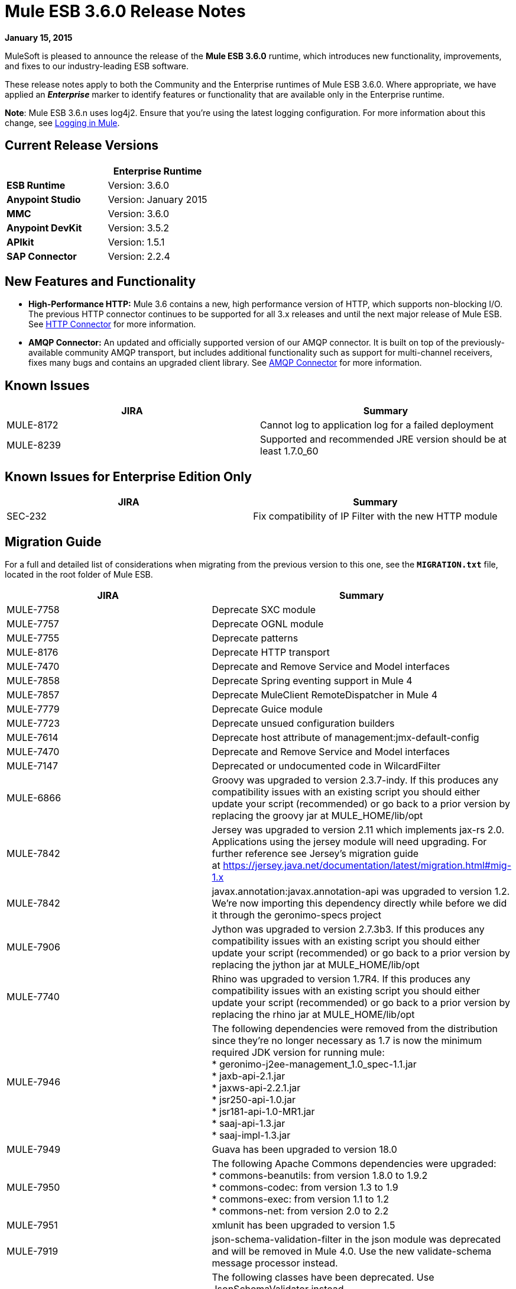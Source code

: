 = Mule ESB 3.6.0 Release Notes
:keywords: release notes


*January 15, 2015*

MuleSoft is pleased to announce the release of the *Mule ESB 3.6.0* runtime, which introduces new functionality, improvements, and fixes to our industry-leading ESB software. 

These release notes apply to both the Community and the Enterprise runtimes of Mule ESB 3.6.0. Where appropriate, we have applied an *_Enterprise_* marker to identify features or functionality that are available only in the Enterprise runtime.

*Note*: Mule ESB 3.6.n uses log4j2. Ensure that you're using the latest logging configuration. For more information about this change, see link:/mule-user-guide/v/3.7/logging-in-mule[Logging in Mule].

== Current Release Versions

[width="100%",cols="50%,50%",options="header",]
|===
a|
 a|
*Enterprise Runtime*

|*ESB Runtime* |Version: 3.6.0
|*Anypoint Studio* |Version: January 2015
|*MMC* |Version: 3.6.0
|*Anypoint DevKit* |Version: 3.5.2
|*APIkit* |Version: 1.5.1
|*SAP Connector* |Version: 2.2.4
|===

== New Features and Functionality

* *High-Performance HTTP:* Mule 3.6 contains a new, high performance version of HTTP, which supports non-blocking I/O. The previous HTTP connector continues to be supported for all 3.x releases and until the next major release of Mule ESB. See link:/mule-user-guide/v/3.7/migrating-to-the-new-http-connector[HTTP Connector] for more information.
* *AMQP Connector:* An updated and officially supported version of our AMQP connector. It is built on top of the previously-available community AMQP transport, but includes additional functionality such as support for multi-channel receivers, fixes many bugs and contains an upgraded client library. See link:/mule-user-guide/v/3.7/amqp-connector[AMQP Connector] for more information.

== Known Issues

[cols=",",options="header",]
|===
|JIRA |Summary
|MULE-8172 |Cannot log to application log for a failed deployment
|MULE-8239 |Supported and recommended JRE version should be at least 1.7.0_60
|===

== Known Issues for Enterprise Edition Only

[cols=",",options="header",]
|===
|JIRA |Summary
|SEC-232 |Fix compatibility of IP Filter with the new HTTP module
|===

== Migration Guide

For a full and detailed list of considerations when migrating from the previous version to this one, see the **`MIGRATION.txt`** file, located in the root folder of Mule ESB.

[cols=",",options="header",]
|===
|JIRA |Summary
|MULE-7758 |Deprecate SXC module
|MULE-7757 |Deprecate OGNL module
|MULE-7755 |Deprecate patterns
|MULE-8176 |Deprecate HTTP transport
|MULE-7470 |Deprecate and Remove Service and Model interfaces
|MULE-7858 |Deprecate Spring eventing support in Mule 4
|MULE-7857 |Deprecate MuleClient RemoteDispatcher in Mule 4
|MULE-7779 |Deprecate Guice module
|MULE-7723 |Deprecate unsued configuration builders
|MULE-7614 |Deprecate host attribute of management:jmx-default-config
|MULE-7470 |Deprecate and Remove Service and Model interfaces
|MULE-7147 |Deprecated or undocumented code in WilcardFilter
|MULE-6866 |Groovy was upgraded to version 2.3.7-indy. If this produces any compatibility issues with an existing script you should either update your script (recommended) or go back to a prior version by replacing the groovy jar at MULE_HOME/lib/opt
|MULE-7842 |Jersey was upgraded to version 2.11 which implements jax-rs 2.0. Applications using the jersey module will need upgrading. For further reference see Jersey's migration guide at https://jersey.java.net/documentation/latest/migration.html#mig-1.x
|MULE-7842 |javax.annotation:javax.annotation-api was upgraded to version 1.2. We're now importing this dependency directly while before we did it through the geronimo-specs project
|MULE-7906 |Jython was upgraded to version 2.7.3b3. If this produces any compatibility issues with an existing script you should either update your script (recommended) or go back to a prior version by replacing the jython jar at MULE_HOME/lib/opt
|MULE-7740 |Rhino was upgraded to version 1.7R4. If this produces any compatibility issues with an existing script you should either update your script (recommended) or go back to a prior version by replacing the rhino jar at MULE_HOME/lib/opt
|MULE-7946 |The following dependencies were removed from the distribution since they're no longer necessary as 1.7 is now the minimum required JDK version for running mule: +
* geronimo-j2ee-management_1.0_spec-1.1.jar +
* jaxb-api-2.1.jar +
* jaxws-api-2.2.1.jar +
* jsr250-api-1.0.jar +
* jsr181-api-1.0-MR1.jar +
* saaj-api-1.3.jar +
* saaj-impl-1.3.jar
|MULE-7949 |Guava has been upgraded to version 18.0
|MULE-7950 |The following Apache Commons dependencies were upgraded: +
* commons-beanutils: from version 1.8.0 to 1.9.2 +
* commons-codec: from version 1.3 to 1.9 +
* commons-exec: from version 1.1 to 1.2 +
* commons-net: from version 2.0 to 2.2
|MULE-7951 |xmlunit has been upgraded to version 1.5
|MULE-7919 |json-schema-validation-filter in the json module was deprecated and will be removed in Mule 4.0. Use the new validate-schema message processor instead.
|MULE-7919 |The following classes have been deprecated. Use JsonSchemaValidator instead +
* JsonSchemaFilter +
* JsonSchemaJsonValidationFilter +
* JsonSchemaValidationFilter +
* JsonSChemaXsdValidationFilter
|MULE-7919 |The following dependencies were upgraded: +
* jackson-databind: from version 2.1.1 to 2.4.3 +
* joda-time: from version 1.6 to 2.5
|MULE-7919 |The dependency org.kitchen-eel:json-schema-validator was removed and replaced with com.github.fge:json-schema-validator:2.2.5. If you still need to use that dependency, you can safely add it back to your application/runtime.
|MULE-7987 |The following dependencies were upgraded: +
* saxon: from version 9.1.0.8 to 9.6.0.1-HE +
* woodstox-core-asl: from version 4.1.4 to 4.4.1 +
* stax2-api: from version 3.1.1 to 3.1.4
|MULE-7030 |The following features have been deprecated in favor of <expression-filter>: +
* jaxen-filter +
* jxpath-filter
|MULE-7030 |The following features have been deprecated in favor of <expression-transformer>: +
* jxpath-extractor-transformer +
* bean: expression evaluator
|MULE-7030 |The following features have been deprecated in favor of the new xpath3() MEL Function +
* xpath: expression evaluator +
* xpath2: expression evaluator (in favor of the xpath3() MEL function) +
* xpath() MEL Function
|MULE-7030 |The xpath-filter element is now namespace aware. If you're using it with XPath expressions which reference custom namespaces, you now have to declare them in a namespace-manager element or use a wildcard (*:/title instead of book:title)
|MULE-8001 |The xquery-transformer element will now always return a java List when no return type has explicitly been specified
|MULE-7983 |Devkit based Cloud Connectors with OAuth support will now use the new HTTP connector by default, unless the useTransportForUris configuration flag is set to true (see MULE-8066). The connector-ref attribute now accepts either an HTTP transport 'config' or a new 'listener-config' element. Devkit based connectors using OAuth1 will not support the new HTTP connector
|MULE-7731 |The default value of the 'cacheJmsSessions' attribute in the JMS connector element is now 'true' to provide better out of the box performance. This attribute can be set 'false' to disable caching as in 3.5.
|MULE-7731 |The <jms:caching-connection-factory> has been deprecated. It can still but used in 3.6, but it not necessary given that from Mule 3.6 JMS connections cache Sessions/Producers by default when a CachingConnectionFactory has not been configured explicitly.
|MULE-7731 |org.mule.transport.jms.xa.ConnectionFactoryWrapper has been renamed to org.mule.transport.jms.xa.DefaultXAConnectionFactoryWrapper.
|MULE-8082 |XStream was upgraded from version 1.4.2 to 1.4.7
|MULE-8083 |JXPath expression evaluator no longer accepts external entities when payload is not already a Document
|MULE-8004 |Examples are no longer included in the distribution. Check the README file in the examples folder for more information
|MULE-8004 |Derby is no longer included in the distribution
|MULE-7736 |From Mule 3.6, SEDA queues used with the 'queued-asynchronous' processing strategy are now bound to four times the maximum number of active threads by default. This change permits stages to be decoupled as well as peaks in traffic to be handled while avoiding OutOfMemoryException's. The queue size can be increased in configuration or set to '0' for 3.5 behaviour (unbound).
|===

== Migration Guide for Enterprise Edition Only

[width="100%",cols="50%,50%",options="header",]
|=====
|JIRA |Summary
|EE-4149 |Batch internal queue names changed and thus you must make sure that all your job instances are finished before upgrading.
|EE-4196 a|
The following dependencies were upgraded:

* kryo: from version 2.22 to 3.0.0 (shaded)
* kryo-serializers: from version 0.26 to 0.27

|=====

== Hardware and Software System Requirements

[NOTE]
Mule ESB 3.6.0 requires Oracle JRE version 1.7.0_60 or later, or IBM JRE version 1.7. Java 6 and Java 8 are not supported in both platforms (Oracle and IBM).

For most use cases, the 3.6.0 Runtime does not change the hardware and software system requirements established by the 3.5.X Runtime. MuleSoft recommends a minimum of 4 GB RAM on a developer workstation. As applications become complex, consider adding more RAM. Please contact MuleSoft with any questions you may have about system requirements.

== Deprecated in this Release

The following list of Message Processors has been deprecated:

* HTTP Endpoint / Connector
* HTTP Response Builder (Component)
* HTTP Response to Object (Transformer)
* HTTP Response to String (Transformer)
* Message to HTTP Response (Transformer)
* Object to HTTP Request (Transformer)
* Body to Parameter (Transformer)
* Service Lookup (Connector)
* Result set to Maps (Transformer)  +

== Upgraded Third Party Libraries

* Jersey was upgraded to version 2.11 which implements jax-rs 2.0
* javax.annotation:javax.annotation-api was upgraded to version 1.2
* Groovy was upgraded to version 2.3.7-indy
* Jython was upgraded to version 2.7.3b3
* Rhino was upgraded to version 1.7R4
* Guava has been upgraded to version 18.0
* The following Apache Commons dependencies were upgraded: +
** commons-beanutils: from version 1.8.0 to 1.9.2
** commons-codec: from version 1.3 to 1.9
** commons-exec: from version 1.1 to 1.2
** commons-net: from version 2.0 to 2.2
* xmlunit has been upgraded to version 1.5
* jackson-databind: from version 2.1.1 to 2.4.3
* joda-time: from version 1.6 to 2.5
* kryo: from version 2.22 to 3.0.0
* kryo-serializers: from version 0.26 to 0.27
* saxon: from version 9.1.0.8 to 9.6.0.1-HE
* woodstox-core-asl: from version 4.1.4 to 4.4.1
* stax2-api: from version 3.1.1 to 3.1.4
* XStream was upgraded from version 1.4.2 to 1.4.7
* log4j was upgraded to log4j2 version to 2.0.2

== JIRA Issue Reference

=== New Features and Improvements

[cols=",",options="header",]
|===
|JIRA |Summary
|MULE-7845 |HTTP Connector request
|MULE-7872 |HTTP connector listener
|MULE-7929 |WS Consumer support for using new HTTP Connector
|MULE-7930 |HTTP Proxy scenario using new HTTP Connector
|MULE-7865 |Support for OAuth in the HTTP connector (Authorization code)
|MULE-7769 |Implement log4j2 on Mule
|MULE-7741 |Add reconnection support for database connector
|MULE-7132 |wilcard function for mel
|MULE-7977 |Add a system property to force a console appender
|MULE-7556 |Add OOTB support in new DB connector for TRUNCATE operation
|MULE-7632 |Update jetty transport to process message through MessageProcessingMananger
|MULE-7740 |Bundle scripting pack with Mule CE by default
|MULE-7735 |Consumer caching should not be implemented in <jms:caching-connection-factory>
|MULE-8082 |Upgrade XStream to version 1.4.7
|MULE-8081 |CheckRequiredAttributes#preProcess performance improvement
|MULE-8047 |Support shared http listener and request config in domains
|MULE-7145 |Redeploy domain when domain config resource is updated
|MULE-7030 |Need to support XPATH 3.0 in the xpath filter
|MULE-6866 |Upgrade to Groovy 2.3.6
|MULE-8030 |TransactionNotification should return the name of the application that triggered it
|MULE-7970 |Add followRedirects attribute to the http:request element
|MULE-7951 |Upgrade test dependencies
|MULE-7589 |VM transactions should support multithreading
|MULE-7576 |Update apache commons-io to version 2.4
|MULE-7656 |Allow Jetty connector implementation to be customized
|MULE-7620 |Define unified way to define the exception handler in execution scopes in mule
|MULE-7615 |RandomAccessFileQueueStore.getLength() is slow.
|MULE-7703 |Add a way to configure default threading profile
|MULE-7671 |Allow use of single HttpClientMessageDispatcher per endpoint to reduce thread contention
|MULE-7669 |Introduce a system property to disable http stale connection check
|MULE-7666 |Introduce a system property for configuring http tcpNoDelay default
|MULE-7664 |Allow size of internal buffer used for copy streams to be customized via system property
|MULE-7789 |Update mule-transports-http to tomcat 6+
|MULE-7736 |Ensure internal SEDA queues are bound by default to avoid OutOfMemoryException's
|MULE-7731 |JMS transport should reuse javax.jms.Session, javax.jms.MessageProducer instances by default
|MULE-7847 |Upgrade JSCH to version 0.151
|MULE-7842 |Jersey version upgrade
|MULE-7829 |upgrade log4j2 version to 2.0.2
|MULE-7808 |Upgrade Xalan to version 2.7.2
|MULE-7805 |Upgrade Spring version to 3.2.10 in Mule 3.5.x
|MULE-7950 |Upgrade apache commons libraries to latest versions
|MULE-7949 |Upgrade Guava to the v18
|MULE-7919 |Upgrade Json Schema validator to support draft-04 rfc
|MULE-7906 |Upgrade Jython library to latest version
|MULE-8088 |Check that queries do not return multiple columns with the same name
|MULE-8053 |CheckExclusiveAttributes should ignore documentation namespace
|===

==== New Features and Improvements for Enterprise Edition Only

[cols=",",options="header",]
|=======
|JIRA |Summary
|EE-4017 |Change signature of PrimaryNodeListener registration method
|EE-4196 |Upgrade Kryo to the latest version
|EE-4149 |Batch queue names should be smaller
|=======

=== Fixed Issues

[cols=",",options="header",]
|===
|JIRA |Summary
|MULE-7470 |Deprecate and Remove Service and Model interfaces
|MULE-7445 |SMTP not setting the charset as part of the mime contentType
|MULE-7442 |Bulk Update fails using a file as a source when the file was generated in Windows due to \r at the end of the line
|MULE-7323 |ExpressionSplitterXPathTestCase has wrong assertions
|MULE-7273 |Proxy service does not rewrite schema locations in the WSDL
|MULE-7263 |MULE_REMOTE_CLIENT_ADDRESS variable gets the wrong value when http requests are proxied
|MULE-7147 |Deprecated or undocumented code in WilcardFilter
|MULE-6980 |jackson-xc wrong version
|MULE-6876 |RUN_AS_USER incompatible with -M command line switch
|MULE-6839 |Inbound HTTP Cookies are not available in a Jersey Service Class
|MULE-6622 |schemaLocation in Message Validation. Mule fails to load an imported second schema
|MULE-6566 |Per App Classloader should clean all native libraries from the classloader on redeploy
|MULE-6501 |XsltTransformer forcefully evaluate expressions in context-property into Strings
|MULE-6355 |soapVersion ignored on CXF proxy
|MULE-8034 |Uri Parameters should appear decoded in the inboundProperties
|MULE-8033 |DataSense doesn't recognise named columns correctly with MySQL joined queries
|MULE-8029 |ExceptionStrategyNotification returns null resourceId
|MULE-8008 |Ignore user defined types when type info is processed from the database metadata.
|MULE-8004 |Remove examples from the distribution
|MULE-7996 |Mule applications should clear their deployment class loader when they are disposed.
|MULE-7980 |Getting UnknownDbTypeException resolving parameter types in SQL server 2005
|MULE-7979 |Deployment Service tracks applications before they are successfully deployed
|MULE-7978 |DefaultParamTypeResolver should use type information from query template
|MULE-7974 |Web Service Consumer serviceAddress with MEL causes NullPointerException
|MULE-7973 |http://dbparameterized-query[db:parameterized-query] don't accepts queries from a property placeholder
|MULE-7594 |Scatter-gather throws exception when using a one-way outbound endpoint.
|MULE-7593 |Scatter-gather throws IllegalStateException when using only one message processor
|MULE-7592 |JMS caching-connection-factory doesn't close connections on redeploy
|MULE-7591 |Mule fails to start if UntilSuccessful has a persistent object store with stored events
|MULE-7590 |NoClassDefFoundError when Mule is started from outside the bin directory
|MULE-7586 |ObjectStoreManager is not disposed when application is undeployed
|MULE-7575 |Aggregator result has invalid session variables values
|MULE-7574 |Possible contention on DefaultStreamCloserService.
|MULE-7573 |CXF: java.lang.reflect.Method cannot be cast to java.lang.String
|MULE-7571 |Persistent queue logs and data remove after shutdown
|MULE-7566 |FunctionalTestCase method runFlowWithPayloadAndExpect does not pass in payload
|MULE-7552 |Transaction isRollbackOnly() should considered already finished transactions
|MULE-7659 |Cookies not sent when there's a % in the path
|MULE-7653 |Web service consumer does not send the SOAP action when using version 1.2
|MULE-7650 |DynamicClassLoader leaking classloaders
|MULE-7642 |Close method for ReceiverFileInputStream should not raise errors if called twice.
|MULE-7638 |OOM when recovering VM transactions
|MULE-7636 |MuleProcessController default timeout is wrongfully configured
|MULE-7633 |MuleBaseVariableResolverFactory cannot assume that nextFactory.getVariableResolver() will return null if variables doesn't exist.
|MULE-7631 |CopyOnWriteCaseInsensitiveMap KeyIterator class implementation issue
|MULE-7630 |FileToByteArray transformer conflicts with ObjectToByteArray
|MULE-7629 |Provide a way to preserve the original directory when using moveToDirectory
|MULE-7627 |CloserService generates debug log message without checking logger state
|MULE-7623 |Change oracle config port type to "http://mulesubstitutableInt[mule:substitutableInt]" in xsd
|MULE-7616 |Mule should not print the full message on fatal exception
|MULE-7614 |Deprecate host attribute of http://managementjmx-default-config[management:jmx-default-config]
|MULE-7612 |Database row handler should use column aliases instead of column names
|MULE-7611 |MEL expression using dot notation .'variable-name' always returns null if first value at first access is null, even after value changes
|MULE-7603 |When using a Throttling policy with throttling statics enabled, limit headers are swapped.
|MULE-7597 |scatter gather should require at least two routes
|MULE-7729 |Possible deadlock when handling concurrent requests in a transaction with more than one outbound endpoint
|MULE-7728 |Collection aggregator fails with high amount of messages. Default in memory object store is inefficient.
|MULE-7726 |No transacted DB connector requires a connection per operation
|MULE-7723 |Deprecate unsued configuration builders
|MULE-7714 |Jetty SSL Connector does not work if keyPassword and storePassword are different
|MULE-7710 |Optimize default wrapper.conf
|MULE-7709 |mule-db.xsd in mule-module-db-3.5.0.jar refers to mule.xsd version3.4
|MULE-7708 |Database: Oracle Configuration still requires user and password attributes when it is configured via spring-bean
|MULE-7704 |DB connector fails to create a pooled connection when DB driver is deployed in the mule application
|MULE-7697 |com.arjuna.ats.arjuna.exceptions.ObjectStoreException when executen esireferenceimplementation on windows
|MULE-7696 |App specific log file not created on windows
|MULE-7686 |Upgrade Jetty version to 9
|MULE-7677 |Mule fails to process all files when streaming="true"
|MULE-7674 |mule frezes with 100% CPU utilization if accessing property of non-existing property
|MULE-7673 |DatabaseMuleArtifactTestCase broken after maven changes
|MULE-7667 |File filter not working when recursing on subfolder
|MULE-7663 |tls-default.conf entries are ignored sometimes
|MULE-7662 |Store procedure detected as DDL when there are no spaces between the \{ and "call"
|MULE-7661 |org.mule.api.security.tls.TlsConfiguration#getSslContext() no longer visible
|MULE-7660 |Proxy credentials are not being sent if target endpoint doesn't have its own credentials
|MULE-7800 |Deployment service does not update app status after deployment failure
|MULE-7797 |ArrayIndexOutOfBoundsException when mixing the order of in/out parameters in DB module.
|MULE-7796 |IllegalArgumentException when trying to load external query
|MULE-7795 |File transport being recursive even with recursive="false" in 3.5.1
|MULE-7780 |JUnit rules and matchers for Mule Standalone server
|MULE-7779 |Deprecate Guice module
|MULE-7778 |PGP module is unable to decrypt signed files
|MULE-7775 |Replace all uses of wrong date format for RFC one in HTTP transport.
|MULE-7774 |Wrong format for date in HTTP header
|MULE-7773 |Dynamic reference to sub flow produces lifecycle errors
|MULE-7758 |Deprecate SXC module
|MULE-7757 |Deprecate OGNL module
|MULE-7755 |Deprecate patterns
|MULE-7748 |Seda queues with persistent profile fail in Windows
|MULE-7747 |Add root project files to better Gnits standards compiance
|MULE-7745 |Can't log SOAP Messages
|MULE-7742 |Thread Safety issues in one of the constructors of default mule session.
|MULE-7862 |Queuestore size increases indefinetely after restarting the application
|MULE-7858 |Deprecate Spring eventing support in Mule 4
|MULE-7857 |Deprecate MuleClient RemoteDispatcher in Mule 4
|MULE-7856 |FlowConstructStatistics is missing queue size data
|MULE-7852 |Add a way to do assertions on mule logs with or without the mule process controller.
|MULE-7851 |SecretKeyEncryptionStrategy does not use the supplied key
|MULE-7840 |Upgrade JUnit version to 4.11
|MULE-7838 |Remove destroy method from LockProvider insterface
|MULE-7837 |Imap 'RetrieveMessageReceiver' does not read the whole folder when deleteReadMessages="false"
|MULE-7828 |Missing initial multi part boundary at org.mule.transport.http.multipart.MultiPartInputStream.parse(MultiPartInputStream.http://java:357[java:357])
|MULE-7821 |Mule Sftp Transport Exception handling drops the SftpException when creating an IOException
|MULE-7819 |GlobalFunctions lead to memory leaks
|MULE-7818 |Logging infrastructure should not keep a reference to any classloaders
|MULE-7817 |ClassLoader leak due to wrong use of DEFAULT_THREADING_PROFILE
|MULE-7814 |OutOfMemoryError with Jersey/HTTP Streaming
|MULE-7812 |StaticResourceMessageProcessor holds on to file locks.
|MULE-7804 |Mule adds an empty inbound property when receiving an HTTP request with an empty query string
|MULE-7803 |Thread leak on inbound HTTP connections
|MULE-7946 |Remove dependencies no longer needed with JDK 1.7
|MULE-7923 |Better support for sequential processing in scatter-gather
|MULE-7916 |Incorrect parsing of URLs with encoded characters
|MULE-7914 |NPE in DualRandomAccessFileQueueStoreDelegate#size when logging level is DEBUG
|MULE-7913 |Scatter-gather: NPE when applying expression filter
|MULE-7909 |No error thrown when FTP inbound attempts to read a file larger than JVM Maxheap
|MULE-7907 |JDBCTransaction is not closing the connection correctly
|MULE-7893 |Avoid endpoint caching ad infinitum
|MULE-7890 |Include hamcrest-library dependency.
|MULE-7887 |DEPLOYMENT_FAILED status should be applied to applications that fail to start
|MULE-7886 |Transaction Journal fails to be recovered if queue name has more than 128 charaters
|MULE-7883 |Wrong http://wsdlimport[wsdl:import] definition in exposed wsdl
|MULE-7881 |Errors thrown during message processor execution are not properly managed
|MULE-7879 |DB Connector: Missing support to call Oracle function that returns a CURSOR
|MULE-7877 |Web Service Consumer cannot handle wsdl that import other wsdl that overrides namespace
|MULE-8088 |Check that queries do not return multiple columns with the same name
|MULE-8086 |File handlers are not closed after a Queue is disposed
|MULE-8085 |Adding a event to internal SEDA queue blocks forever if queue is full
|MULE-8083 |JXPath Evaluator is vulnerable to XXE
|MULE-8080 |Oracle Configuration still requires user and password attributes when it is configured via URL
|MULE-8064 |Variables created after a scatter and gather are null even when value was set.
|MULE-8054 |Exception trying to close a not opened IMAP folder
|MULE-8053 |CheckExclusiveAttributes should ignore documentation namespace
|MULE-8043 |Query parameters are incorrectly processed when defined in different order than in the query text
|MULE-8144 |Cannot add ContextResolver in Jersey Module
|MULE-8123 |Jetty http.context.path inbound property has a different value in 3.6 compared to 3.5
|MULE-8122 |Negative seek offset after queue file goes trough transaction recovery process
|MULE-8099 |Domains should not allow Mule elements nested in a <http://springbeans[spring:beans]> element
|MULE-8095 |Managed object store expiration incorrectly detected on cluster
|MULE-8176 |Deprecate HTTP transport
|MULE-8161 |Round-robin does not start from 0, but start from 1.
|MULE-8154 |Module: Tomcat hard-coded version - use defined version
|MULE-8151 |Malformed responses when Jersey sends a chuncked response
|MULE-7097 |Provide a way to specify valid cipher specs for SSL on transports that support the protocol
|===

==== Fixed Issues for Enterprise Edition Only

[cols=",",options="header",]
|===
|JIRA |Summary
|EE-4079 |No stack trace when batch logs a non mule exception
|EE-4078 |Batch throws NPE when a step uses a filter to stop a record
|EE-4077 |unconsistent behaviour when using an AbstractMessageTransformer in batch
|EE-4049 |On Complete phase is not invoked when max failed records threshold is reached
|EE-4048 |Batch processing changes java.sql.Timestamp object with java.util.Date objects
|EE-4046 |Legitimate null values from db are filtered out of XML
|EE-4040 |Exception is not logged if accept record expression fails in batch
|EE-4039 |No log message when batch job reaches max failure threshold
|EE-4027 |Mule fails to start if org.apache.xerces.jaxp.datatype.XMLGregorianCalendarImpl is not in classpath
|EE-4026 |Thread leak in Batch due to work managers not being reused between job instances
|EE-4025 |There is no stack trace when something goes wrong on a batch's commit phase.
|EE-4019 |MMC agent's stats consume a lot of memory that is never freed up
|EE-4001 |Batch job doesn't finish, when the payloads of the processed records are bigger than 512KB.
|EE-4252 |Batch job ending with "no step with id null" error
|EE-4250 |Upgrade Security Module to version 1.3.2
|EE-4192 |Multi-tx module fails to roll back transactions if a RuntimeException is raised.
|EE-4186 |http://batchinput[batch:input] outputs the wrong event
|EE-4178 |FTP - moveToDirectory fails when streaming="true"
|EE-4152 |Distributed lock system fails when locks are used by many threads in the same node
|EE-4128 |Optimize default wrapper.conf
|EE-4119 |Clustering module fails to compile on CloudBees
|EE-4108 |Concurrent modification when a plugin fails
|EE-4092 |Rate Limiting Policy does not allow any more calls in small period after the rate is exhausted
|===

== Support Resources

* For details on Anypoint Studio January 2015 release (that comes with 3.6.0 Runtime), see the link:/release-notes/anypoint-studio-january-2015-with-3.6.0-runtime-release-notes[Anypoint Studio January 2015 with 3.6.0 Runtime Release Notes]
* Access MuleSoft’s http://forum.mulesoft.org/mulesoft[Forum] to pose questions and get help from Mule’s broad community of users.
* To access MuleSoft’s expert support team, http://www.mulesoft.com/mule-esb-subscription[subscribe] to Mule ESB Enterprise and log in to MuleSoft’s http://www.mulesoft.com/support-login[Customer Portal].
